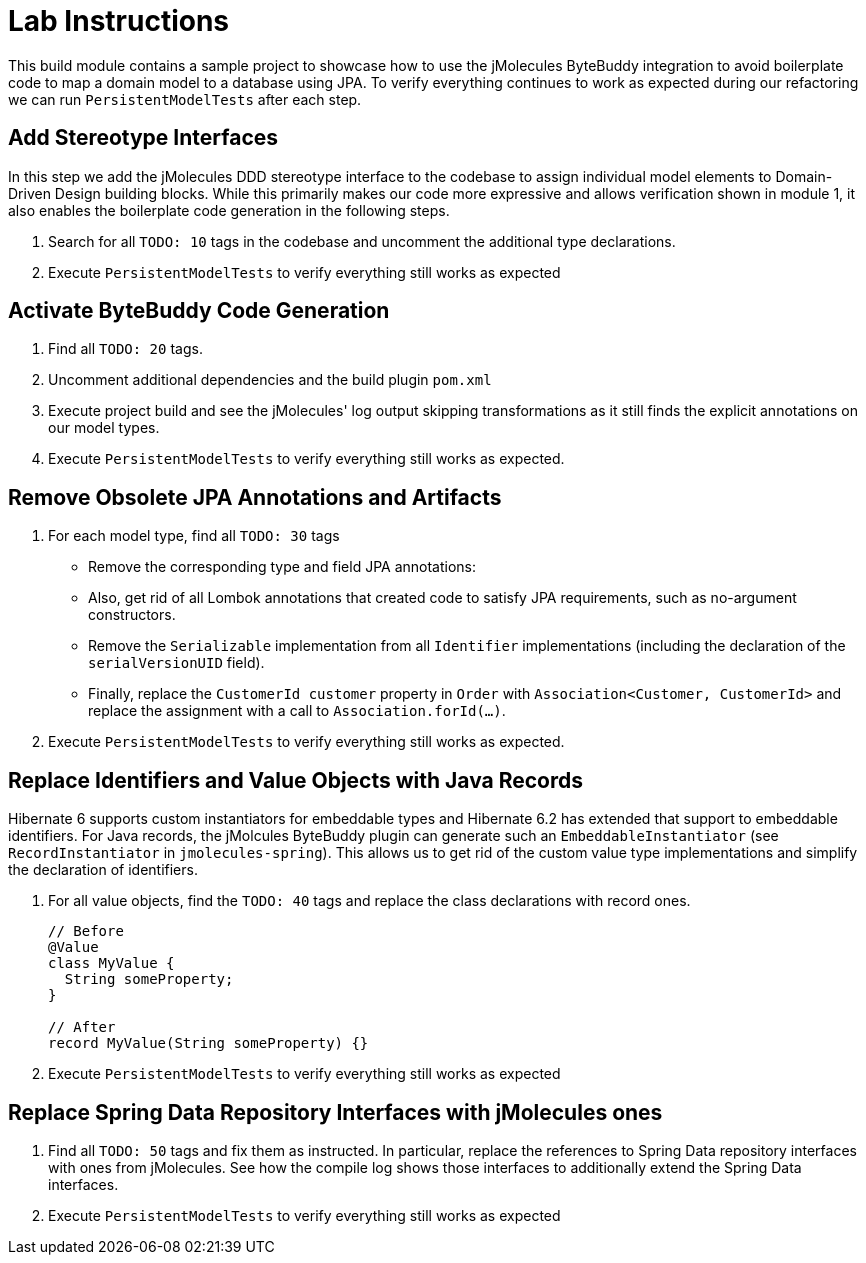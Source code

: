 = Lab Instructions

This build module contains a sample project to showcase how to use the jMolecules ByteBuddy integration to avoid boilerplate code to map a domain model to a database using JPA.
To verify everything continues to work as expected during our refactoring we can run `PersistentModelTests` after each step.

== Add Stereotype Interfaces

In this step we add the jMolecules DDD stereotype interface to the codebase to assign individual model elements to Domain-Driven Design building blocks.
While this primarily makes our code more expressive and allows verification shown in module 1, it also enables the boilerplate code generation in the following steps.

. Search for all `TODO: 10` tags in the codebase and uncomment the additional type declarations.
. Execute `PersistentModelTests` to verify everything still works as expected

== Activate ByteBuddy Code Generation

. Find all `TODO: 20` tags.
. Uncomment additional dependencies and the build plugin `pom.xml`
. Execute project build and see the jMolecules' log output skipping transformations as it still finds the explicit annotations on our model types.
. Execute `PersistentModelTests` to verify everything still works as expected.

== Remove Obsolete JPA Annotations and Artifacts

. For each model type, find all `TODO: 30` tags
** Remove the corresponding type and field JPA annotations:
** Also, get rid of all Lombok annotations that created code to satisfy JPA requirements, such as no-argument constructors.
** Remove the `Serializable` implementation from all `Identifier` implementations (including the declaration of the `serialVersionUID` field).
** Finally, replace the `CustomerId customer` property in `Order` with `Association<Customer, CustomerId>` and replace the assignment with a call to `Association.forId(…)`.
. Execute `PersistentModelTests` to verify everything still works as expected.

== Replace Identifiers and Value Objects with Java Records

Hibernate 6 supports custom instantiators for embeddable types and Hibernate 6.2 has extended that support to embeddable identifiers.
For Java records, the jMolcules ByteBuddy plugin can generate such an `EmbeddableInstantiator` (see `RecordInstantiator` in `jmolecules-spring`).
This allows us to get rid of the custom value type implementations and simplify the declaration of identifiers.

. For all value objects, find the `TODO: 40` tags and replace the class declarations with record ones.
+
[source, java]
----
// Before
@Value
class MyValue {
  String someProperty;
}

// After
record MyValue(String someProperty) {}
----

. Execute `PersistentModelTests` to verify everything still works as expected

== Replace Spring Data Repository Interfaces with jMolecules ones

. Find all `TODO: 50` tags and fix them as instructed.
In particular, replace the references to Spring Data repository interfaces with ones from jMolecules.
See how the compile log shows those interfaces to additionally extend the Spring Data interfaces.
. Execute `PersistentModelTests` to verify everything still works as expected
